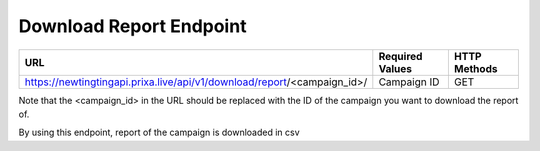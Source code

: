 Download Report Endpoint
==============

+----------------------------------------------------------------------------+-------------------+-----------------+
| URL                                                                        | Required Values   | HTTP Methods    |
+============================================================================+===================+=================+
| https://newtingtingapi.prixa.live/api/v1/download/report/<campaign_id>/    | Campaign ID       | GET             |
+----------------------------------------------------------------------------+-------------------+-----------------+

Note that the <campaign_id> in the URL should be replaced with the ID of the campaign you want to download the report of. 

By using this endpoint, report of the campaign is downloaded in csv